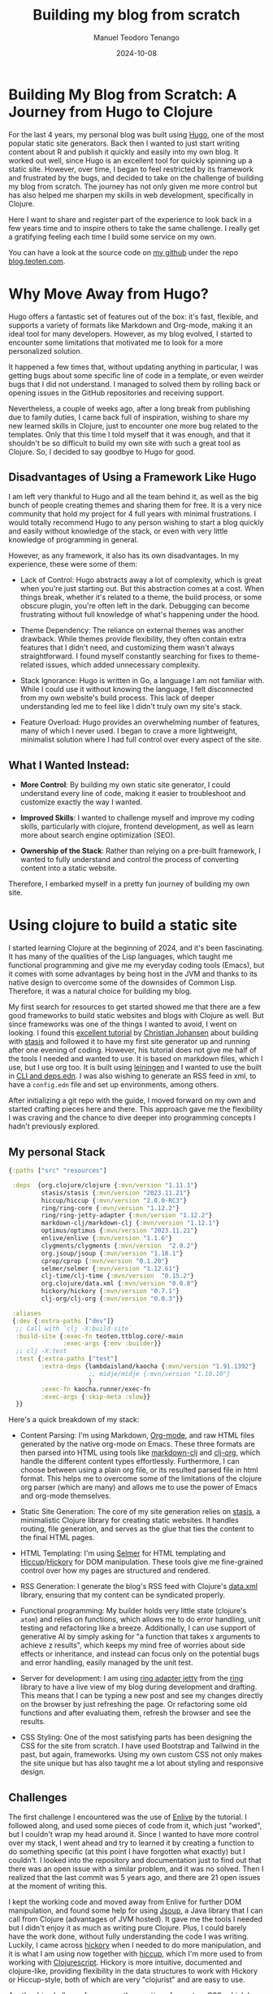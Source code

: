 #+author: Manuel Teodoro Tenango
#+title: Building my blog from scratch
#+image: /img/2018-02-10-jekyll-hugo-hexo.png
#+draft: false
#+date: 2024-10-08
#+description: A Journey from Hugo to Clojure
#+tags: ["clojure", "css", "AI"]
#+categories: ["clojure", "web-dev"]
#+archives: ["2024"]

* Building My Blog from Scratch: A Journey from Hugo to Clojure

For the last 4 years, my personal blog was built using [[https://gohugo.io/][Hugo]], one of the most popular static site generators. Back then I wanted to just start writing content about R and publish it quickly and easily into my own blog. It worked out well, since Hugo is an excellent tool for quickly spinning up a static site. However, over time, I began to feel restricted by its framework and frustrated by the bugs, and decided to take on the challenge of building my blog from scratch. The journey has not only given me more control but has also helped me sharpen my skills in web development, specifically in Clojure.

Here I want to share and register part of the experience to look back in a few years time and to inspire others to take the same challenge. I really get a gratifying feeling each time I build some service on my own.

You can have a look at the source code on [[https://github.com/teotenn][my github]] under the repo [[https://github.com/teotenn/blog.teoten.com][blog.teoten.com]].

* Why Move Away from Hugo?
Hugo offers a fantastic set of features out of the box: it's fast, flexible, and supports a variety of formats like Markdown and Org-mode, making it an ideal tool for many developers. However, as my blog evolved, I started to encounter some limitations that motivated me to look for a more personalized solution.

It happened a few times that, without updating anything in particular, I was getting bugs about some specific line of code in a template, or even weirder bugs that I did not understand. I managed to solved them by rolling back or opening issues in the GitHub repositories and receiving support.

Nevertheless, a couple of weeks ago, after a long break from publishing due to family duties, I came back full of inspiration, wishing to share my new learned skills in Clojure, just to encounter one more bug related to the templates. Only that this time I told myself that it was enough, and that it shouldn't be so difficult to build my own site with such a great tool as Clojure. So, I decided to say goodbye to Hugo for good.

** Disadvantages of Using a Framework Like Hugo
I am left very thankful to Hugo and all the team behind it, as well as the big bunch of people creating themes and sharing them for free. It is a very nice community that hold my project for 4 full years with minimal frustrations. I would totally recommend Hugo to any person wishing to start a blog quickly and easily without knowledge of the stack, or even with very little knowledge of programming in general.

However, as any framework, it also has its own disadvantages. In my experience, these were some of them:

- Lack of Control: Hugo abstracts away a lot of complexity, which is great when you're just starting out. But this abstraction comes at a cost. When things break, whether it's related to a theme, the build process, or some obscure plugin, you're often left in the dark. Debugging can become frustrating without full knowledge of what's happening under the hood.

- Theme Dependency: The reliance on external themes was another drawback. While themes provide flexibility, they often contain extra features that I didn't need, and customizing them wasn't always straightforward. I found myself constantly searching for fixes to theme-related issues, which added unnecessary complexity.

- Stack Ignorance: Hugo is written in Go, a language I am not familiar with. While I could use it without knowing the language, I felt disconnected from my own website's build process. This lack of deeper understanding led me to feel like I didn't truly own my site's stack.

- Feature Overload: Hugo provides an overwhelming number of features, many of which I never used. I began to crave a more lightweight, minimalist solution where I had full control over every aspect of the site.

** What I Wanted Instead:
- *More Control*: By building my own static site generator, I could understand every line of code, making it easier to troubleshoot and customize exactly the way I wanted.

- *Improved Skills*: I wanted to challenge myself and improve my coding skills, particularly with clojure, frontend development, as well as learn more about search engine optimization (SEO).

- *Ownership of the Stack*: Rather than relying on a pre-built framework, I wanted to fully understand and control the process of converting content into a static website.

Therefore, I embarked myself in a pretty fun journey of building my own site.

* Using clojure to build a static site

I started learning Clojure at the beginning of 2024, and it's been fascinating. It has many of the qualities of the Lisp languages, which taught me functional programming and give me my everyday coding tools (Emacs), but it comes with some advantages by being host in the JVM and thanks to its native design to overcome some of the downsides of Common Lisp. Therefore, it was a natural choice for building my blog.

My first search for resources to get started showed me that there are a few good frameworks to build static websites and blogs with Clojure as well. But since frameworks was one of the things I wanted to avoid, I went on looking. I found this [[https://cjohansen.no/building-static-sites-in-clojure-with-stasis/][excellent tutorial]] by [[https://cjohansen.no/][Christian Johansen]] about building with [[https://github.com/magnars/stasis][stasis]] and followed it to have my first site generator up and running after one evening of coding. However, his tutorial does not give me half of the tools I needed and wanted to use. It is based on markdown files, which I use, but I use org too. It is built using [[https://leiningen.org/][leiningen]] and I wanted to use the built in [[https://clojure.org/guides/deps_and_cli][CLI and deps.edn]]. I was also wishing to generate an RSS feed in xml, to have a =config.edn= file and set up environments, among others.

After initializing a git repo with the guide, I moved forward on my own and started crafting pieces here and there. This approach gave me the flexibility I was craving and the chance to dive deeper into programming concepts I hadn't previously explored.

** My personal Stack

#+begin_src clojure
{:paths ["src" "resources"]

 :deps  {org.clojure/clojure {:mvn/version "1.11.1"}
         stasis/stasis {:mvn/version "2023.11.21"}
         hiccup/hiccup {:mvn/version "2.0.0-RC3"}
         ring/ring-core {:mvn/version "1.12.2"}
         ring/ring-jetty-adapter {:mvn/version "1.12.2"}
         markdown-clj/markdown-clj {:mvn/version "1.12.1"}
         optimus/optimus {:mvn/version "2023.11.21"}
         enlive/enlive {:mvn/version "1.1.6"}
         clygments/clygments {:mvn/version  "2.0.2"}
         org.jsoup/jsoup {:mvn/version "1.18.1"}
         cprop/cprop {:mvn/version "0.1.20"}
         selmer/selmer {:mvn/version "1.12.61"}
         clj-time/clj-time {:mvn/version  "0.15.2"}
         org.clojure/data.xml {:mvn/version "0.0.8"}
         hickory/hickory {:mvn/version "0.7.1"}
         clj-org/clj-org {:mvn/version "0.0.3"}}

 :aliases
 {:dev {:extra-paths ["dev"]}
  ;; Call with `clj -X:build-site`
  :build-site {:exec-fn teoten.ttblog.core/-main
               :exec-args {:env :builder}}
  ;; clj -X:test
  :test {:extra-paths ["test"]
         :extra-deps {lambdaisland/kaocha {:mvn/version "1.91.1392"}
                      ;; midje/midje {:mvn/version "1.10.10"}
                      }
         :exec-fn kaocha.runner/exec-fn
         :exec-args {:skip-meta :slow}}
  }}
#+end_src

Here's a quick breakdown of my stack:

- Content Parsing: I'm using Markdown, [[https://orgmode.org/][Org-mode]], and raw HTML files generated by the native org-mode on Emacs. These three formats are then parsed into HTML using tools like [[https://github.com/yogthos/markdown-clj][markdown-clj]] and [[https://github.com/eigenhombre/clj-org][clj-org]], which handle the different content types effortlessly. Furthermore, I can choose between using a plain org file, or its resulted parsed file in html format. This helps me to overcome some of the limitations of the clojure org parser (which are many) and allows me to use the power of Emacs and org-mode themselves.

- Static Site Generation: The core of my site generation relies on [[https://github.com/magnars/stasis][stasis]], a minimalistic Clojure library for creating static websites. It handles routing, file generation, and serves as the glue that ties the content to the final HTML pages.

- HTML Templating: I'm using [[https://github.com/yogthos/Selmer][Selmer]] for HTML templating and [[https://github.com/weavejester/hiccup][Hiccup]]/[[https://github.com/clj-commons/hickory][Hickory]] for DOM manipulation. These tools give me fine-grained control over how my pages are structured and rendered.

- RSS Generation: I generate the blog's RSS feed with Clojure's [[https://github.com/clojure/data.xml][data.xml]] library, ensuring that my content can be syndicated properly.

- Functional programming: My builder holds very little state (clojure's =atom=) and relies on functions, which allows me to do error handling, unit testing and refactoring like a breeze. Additionally, I can use support of generative AI by simply asking for "a function that takes x arguments to achieve z results", which keeps my mind free of worries about side effects or inheritance, and instead can focus only on the potential bugs and error handling, easily managed by the unit test.

- Server for development: I am using [[https://ring-clojure.github.io/ring/ring.adapter.jetty.html][ring adapter jetty]] from the [[https://github.com/ring-clojure/ring][ring]] library to have a live view of my blog during development and drafting. This means that I can be typing a new post and see my changes directly on the browser by just refreshing the page. Or refactoring some old functions and after evaluating them, refresh the browser and see the results.

- CSS Styling: One of the most satisfying parts has been designing the CSS for the site from scratch. I have used Bootstrap and Tailwind in the past, but again, frameworks. Using my own custom CSS not only makes the site unique but has also taught me a lot about styling and responsive design.

** Challenges

The first challenge I encountered was the use of [[https://github.com/cgrand/enlive][Enlive]] by the tutorial. I followed along, and used some pieces of code from it, which just "worked", but I couldn't wrap my head around it. Since I wanted to have more control over my stack, I went ahead and try to learned it by creating a function to do something specific (at this point I have forgotten what exactly) but I couldn't. I looked into the repository and documentation just to find out that there was an open issue with a similar problem, and it was no solved. Then I realized that the last commit was 5 years ago, and there are 21 open issues at the moment of writing this.

I kept the working code and moved away from Enlive for further DOM manipulation, and found some help for using [[https://jsoup.org/][Jsoup]], a Java library that I can call from Clojure (advantages of JVM hosted). It gave me the tools I needed but I didn't enjoy it as much as writing pure Clojure. Plus, I could barely have the work done, without fully understanding the code I was writing. Luckily, I came across [[https://github.com/clj-commons/hickory][hickory]] when I needed to do more manipulation, and it is what I am using now together with [[https://github.com/weavejester/hiccup][hiccup]], which I'm more used to from working with [[https://clojurescript.org/][Clojurescript]]. Hickory is more intuitive, documented and clojure-like, providing flexibility in the data structures to work with Hickory or Hiccup-style, both of which are very "clojurist" and are easy to use.

Another big challenge for me was the creation of a custom CSS, which I really wanted to do to improve my skills. So far I had worked with CSS by copying snippets of code, or using Bootstrap or Tailwind and then having a minimal CSS file for granular details. But building the CSS from scratch has been quite a challenge, which I decided to face with the help of generative AI. I been using [[https://openai.com/chatgpt/][ChatGPT]] and [[https://codeium.com/][Codeium]] to ask for advice, get code snippets and solve problems with my styles. Although challenging, I have learned a great deal about styling with CSS, using variables, responsive design and the importance of the =div= tag.

* The Satisfaction of Building from Scratch
Building my blog from the ground up has been both fun and educational. I've learned a ton about Clojure, from how to manipulate data structures to leveraging libraries that handle everything from routing to RSS generation. I now understand almost every step of my site generation process (I still need to change a few pieces of Enlive and Jsoup code) and can troubleshoot issues quickly without having to rely on external frameworks.

That said, there's still plenty of work ahead. My frontend design is far from polished, and my SEO is still a work in progress. I also need to implement sections for tags and categories to improve content navigation. And the generator itself needs more work in the unit test and error handling. However, despite these shortcomings, I feel incredibly satisfied and fulfilled knowing that I built this system by myself.

After following the tutorial from Johansen, I thought that I could have my blog up and running, with minimal functionality, in a week. It anyway took me 2 weeks to reach a version I was satisfied with, which is not long considering that I had my expectations as high as my demands.

For anyone considering a similar path, I highly recommend taking the plunge. It's an amazing opportunity to grow as a developer, and the control and customization options you gain are worth the effort. I will share some of my experiences with pieces of the builder as the time goes, but feel free to reach out and ask for directions, support or particular topics you could be interested in.
